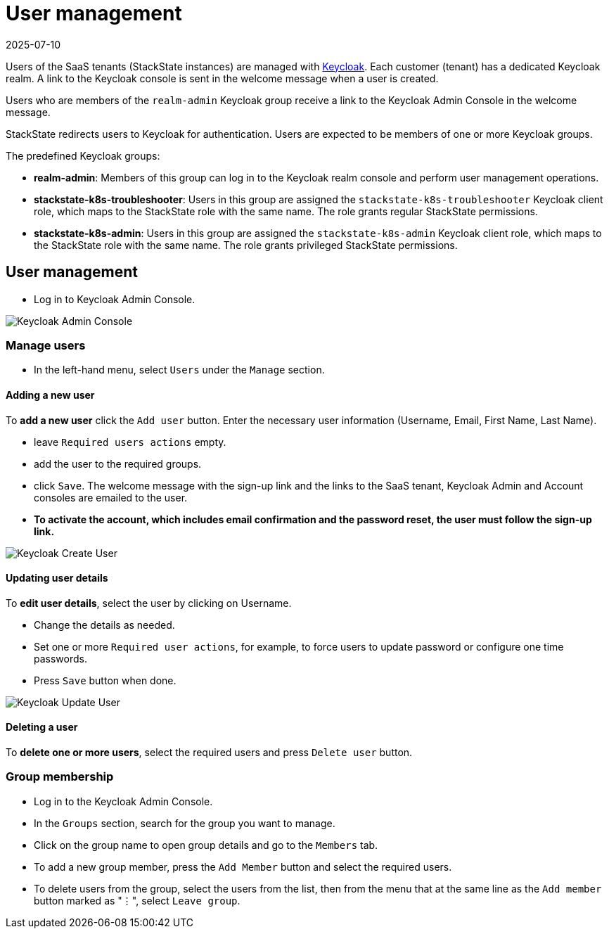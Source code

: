 = User management
:revdate: 2025-07-10
:page-revdate: {revdate}
:description: StackState for Kubernetes troubleshooting

Users of the SaaS tenants (StackState instances) are managed with https://www.keycloak.org/[Keycloak]. Each customer (tenant) has a dedicated Keycloak realm. A link to the Keycloak console is sent in the welcome message when a user is created.

Users who are members of the `realm-admin` Keycloak group receive a link to the Keycloak Admin Console in the welcome message.

StackState redirects users to Keycloak for authentication. Users are expected to be members of one or more Keycloak groups.

The predefined Keycloak groups:

* *realm-admin*: Members of this group can log in to the Keycloak realm console and perform user management operations.
* *stackstate-k8s-troubleshooter*: Users in this group are assigned the `stackstate-k8s-troubleshooter` Keycloak client role, which maps to the StackState role with the same name. The role grants regular StackState permissions.
* *stackstate-k8s-admin*: Users in this group are assigned the `stackstate-k8s-admin` Keycloak client role, which maps to the StackState role with the same name. The role grants privileged StackState permissions.

== User management

* Log in to Keycloak Admin Console.

image::keycloak_admin_console.png[Keycloak Admin Console]

=== Manage users

* In the left-hand menu, select `Users` under the `Manage` section.

==== Adding a new user

To *add a new user* click the `Add user` button. Enter the necessary user information (Username, Email, First Name, Last Name).

* leave `Required users actions` empty.
* add the user to the required groups.
* click `Save`. The welcome message with the sign-up link and the links to the SaaS tenant, Keycloak Admin and Account consoles are emailed to the user.
* *To activate the account, which includes email confirmation and the password reset, the user must follow the sign-up link.*

image::keycloak_create_user.png[Keycloak Create User]

==== Updating user details

To *edit user details*, select the user by clicking on Username.

* Change the details as needed.
* Set one or more `Required user actions`, for example, to force users to update password or configure one time passwords.
* Press `Save` button when done.

image::keycloak_update_user.png[Keycloak Update User]

==== Deleting a user

To *delete one or more users*, select the required users and press `Delete user` button.

=== Group membership

* Log in to the Keycloak Admin Console.
* In the `Groups` section, search for the group you want to manage.
* Click on the group name to open group details and go to the `Members` tab.
* To add a new group member, press the `Add Member` button and select the required users.
* To delete users from the group, select the users from the list, then from the menu that at the same line as the `Add member` button marked as "⋮", select `Leave group`.
